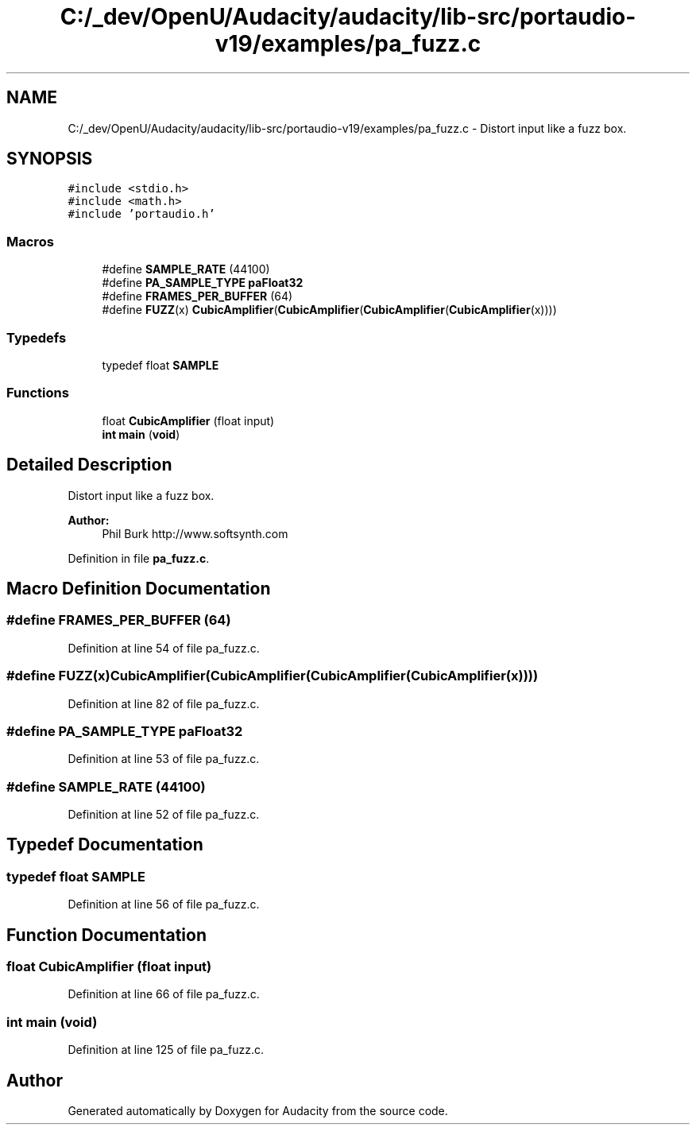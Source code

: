 .TH "C:/_dev/OpenU/Audacity/audacity/lib-src/portaudio-v19/examples/pa_fuzz.c" 3 "Thu Apr 28 2016" "Audacity" \" -*- nroff -*-
.ad l
.nh
.SH NAME
C:/_dev/OpenU/Audacity/audacity/lib-src/portaudio-v19/examples/pa_fuzz.c \- Distort input like a fuzz box\&.  

.SH SYNOPSIS
.br
.PP
\fC#include <stdio\&.h>\fP
.br
\fC#include <math\&.h>\fP
.br
\fC#include 'portaudio\&.h'\fP
.br

.SS "Macros"

.in +1c
.ti -1c
.RI "#define \fBSAMPLE_RATE\fP   (44100)"
.br
.ti -1c
.RI "#define \fBPA_SAMPLE_TYPE\fP   \fBpaFloat32\fP"
.br
.ti -1c
.RI "#define \fBFRAMES_PER_BUFFER\fP   (64)"
.br
.ti -1c
.RI "#define \fBFUZZ\fP(x)   \fBCubicAmplifier\fP(\fBCubicAmplifier\fP(\fBCubicAmplifier\fP(\fBCubicAmplifier\fP(x))))"
.br
.in -1c
.SS "Typedefs"

.in +1c
.ti -1c
.RI "typedef float \fBSAMPLE\fP"
.br
.in -1c
.SS "Functions"

.in +1c
.ti -1c
.RI "float \fBCubicAmplifier\fP (float input)"
.br
.ti -1c
.RI "\fBint\fP \fBmain\fP (\fBvoid\fP)"
.br
.in -1c
.SH "Detailed Description"
.PP 
Distort input like a fuzz box\&. 


.PP
\fBAuthor:\fP
.RS 4
Phil Burk http://www.softsynth.com 
.RE
.PP

.PP
Definition in file \fBpa_fuzz\&.c\fP\&.
.SH "Macro Definition Documentation"
.PP 
.SS "#define FRAMES_PER_BUFFER   (64)"

.PP
Definition at line 54 of file pa_fuzz\&.c\&.
.SS "#define FUZZ(x)   \fBCubicAmplifier\fP(\fBCubicAmplifier\fP(\fBCubicAmplifier\fP(\fBCubicAmplifier\fP(x))))"

.PP
Definition at line 82 of file pa_fuzz\&.c\&.
.SS "#define PA_SAMPLE_TYPE   \fBpaFloat32\fP"

.PP
Definition at line 53 of file pa_fuzz\&.c\&.
.SS "#define SAMPLE_RATE   (44100)"

.PP
Definition at line 52 of file pa_fuzz\&.c\&.
.SH "Typedef Documentation"
.PP 
.SS "typedef float \fBSAMPLE\fP"

.PP
Definition at line 56 of file pa_fuzz\&.c\&.
.SH "Function Documentation"
.PP 
.SS "float CubicAmplifier (float input)"

.PP
Definition at line 66 of file pa_fuzz\&.c\&.
.SS "\fBint\fP main (\fBvoid\fP)"

.PP
Definition at line 125 of file pa_fuzz\&.c\&.
.SH "Author"
.PP 
Generated automatically by Doxygen for Audacity from the source code\&.
